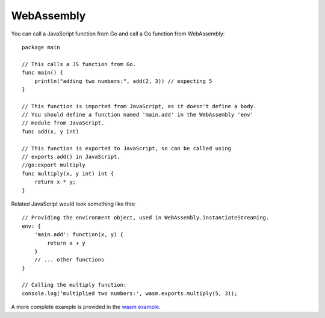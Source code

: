 .. _webassembly:


WebAssembly
===========

.. highlight:: go

You can call a JavaScript function from Go and call a Go function from WebAssembly::

    package main

    // This calls a JS function from Go.
    func main() {
        println("adding two numbers:", add(2, 3)) // expecting 5
    }

    // This function is imported from JavaScript, as it doesn't define a body.
    // You should define a function named 'main.add' in the WebAssembly 'env'
    // module from JavaScript.
    func add(x, y int)

    // This function is exported to JavaScript, so can be called using
    // exports.add() in JavaScript.
    //go:export multiply
    func multiply(x, y int) int {
        return x * y;
    }


.. highlight:: javascript

Related JavaScript would look something like this::

    // Providing the environment object, used in WebAssembly.instantiateStreaming.
    env: {
        'main.add': function(x, y) {
            return x + y
        }
        // ... other functions
    }

    // Calling the multiply function:
    console.log('multiplied two numbers:', wasm.exports.multiply(5, 3));

A more complete example is provided in the `wasm example
<https://github.com/aykevl/tinygo/tree/master/src/examples/wasm>`_.
